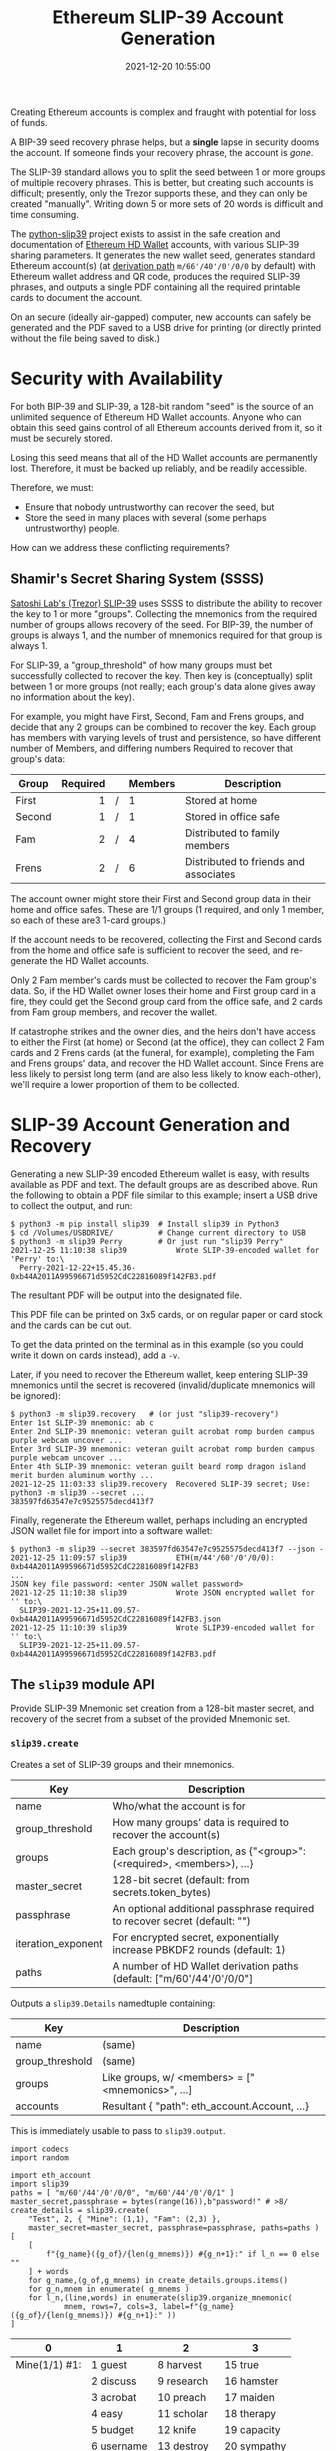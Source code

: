 #+title: Ethereum SLIP-39 Account Generation
#+date: 2021-12-20 10:55:00
#+draft: false
#+EXPORT_FILE_NAME: README.pdf
#+STARTUP: org-startup-with-inline-images inlineimages
#+STARTUP: org-latex-tables-centered nil
#+OPTIONS: ^:nil # Disable sub/superscripting with bare _; _{...} still works
#+OPTIONS: toc:nil

#+BEGIN_SRC emacs-lisp :noweb no-export :exports results
;; Tables not centered
(setq org-latex-tables-centered nil)
nil
#+END_SRC

#+RESULTS:

#+BEGIN_ABSTRACT
Creating Ethereum accounts is complex and fraught with potential for loss of funds.

A BIP-39 seed recovery phrase helps, but a *single* lapse in security dooms the account.  If someone
finds your recovery phrase, the account is /gone/.

The SLIP-39 standard allows you to split the seed between 1 or more groups of multiple recovery
phrases.  This is better, but creating such accounts is difficult; presently, only the Trezor
supports these, and they can only be created "manually".  Writing down 5 or more sets of 20 words is
difficult and time consuming.

The [[https://github.com/pjkundert/=python-slip39.git][python-slip39]] project exists to assist in the safe creation and documentation of [[https://wolovim.medium.com/ethereum-201-hd-wallets-11d0c93c87][Ethereum HD
Wallet]] accounts, with various SLIP-39 sharing parameters.  It generates the new wallet seed,
generates standard Ethereum account(s) (at [[https://medium.com/myetherwallet/hd-wallets-and-derivation-paths-explained-865a643c7bf2][derivation path]] =m/66'/40'/0'/0/0= by default) with
Ethereum wallet address and QR code, produces the required SLIP-39 phrases, and outputs a single PDF
containing all the required printable cards to document the account.

On an secure (ideally air-gapped) computer, new accounts can safely be generated and the PDF saved
to a USB drive for printing (or directly printed without the file being saved to disk.)
#+END_ABSTRACT
#+TOC: headlines 2

* Security with Availability

  For both BIP-39 and SLIP-39, a 128-bit random "seed" is the source of an unlimited sequence of
  Ethereum HD Wallet accounts.  Anyone who can obtain this seed gains control of all Ethereum
  accounts derived from it, so it must be securely stored.

  Losing this seed means that all of the HD Wallet accounts are permanently lost.  Therefore, it
  must be backed up reliably, and be readily accessible.

  Therefore, we must:

  - Ensure that nobody untrustworthy can recover the seed, but
  - Store the seed in many places with several (some perhaps untrustworthy) people.

  How can we address these conflicting requirements?

** Shamir's Secret Sharing System (SSSS)

   [[https://github.com/satoshilabs/slips/blob/master/slip-0039.md][Satoshi Lab's (Trezor) SLIP-39]] uses SSSS to distribute the ability to recover the key to 1 or
   more "groups".  Collecting the mnemonics from the required number of groups allows recovery of
   the seed.  For BIP-39, the number of groups is always 1, and the number of mnemonics required for
   that group is always 1.

   For SLIP-39, a "group_threshold" of how many groups must bet successfully collected to recover
   the key.  Then key is (conceptually) split between 1 or more groups (not really; each group's
   data alone gives away no information about the key).

   For example, you might have First, Second, Fam and Frens groups, and decide that any 2 groups can
   be combined to recover the key.  Each group has members with varying levels of trust and
   persistence, so have different number of Members, and differing numbers Required to recover that
   group's data:

   #+LATEX: {\scriptsize
   | Group  | Required |   | Members | Description                           |
   |--------+----------+---+---------+---------------------------------------|
   |        |      <r> |   | <l>     |                                       |
   | First  |        1 | / | 1       | Stored at home                        |
   | Second |        1 | / | 1       | Stored in office safe                 |
   | Fam    |        2 | / | 4       | Distributed to family members         |
   | Frens  |        2 | / | 6       | Distributed to friends and associates |
   #+LATEX: }

   The account owner might store their First and Second group data in their home and office safes.
   These are 1/1 groups (1 required, and only 1 member, so each of these are3 1-card groups.)

   If the account needs to be recovered, collecting the First and Second cards from the home and
   office safe is sufficient to recover the seed, and re-generate the HD Wallet accounts.

   Only 2 Fam member's cards must be collected to recover the Fam group's data.  So, if the HD
   Wallet owner loses their home and First group card in a fire, they could get the Second group
   card from the office safe, and 2 cards from Fam group members, and recover the wallet.

   If catastrophe strikes and the owner dies, and the heirs don't have access to either the First
   (at home) or Second (at the office), they can collect 2 Fam cards and 2 Frens cards (at the
   funeral, for example), completing the Fam and Frens groups' data, and recover the HD Wallet
   account.  Since Frens are less likely to persist long term (and are also less likely to know
   each-other), we'll require a lower proportion of them to be collected.

* SLIP-39 Account Generation and Recovery

  Generating a new SLIP-39 encoded Ethereum wallet is easy, with results available as PDF and text.
  The default groups are as described above.  Run the following to obtain a PDF file similar to this
  example; insert a USB drive to collect the output, and run:

  #+LATEX: {\scriptsize
  #+BEGIN_EXAMPLE
  $ python3 -m pip install slip39  # Install slip39 in Python3
  $ cd /Volumes/USBDRIVE/          # Change current directory to USB
  $ python3 -m slip39 Perry        # Or just run "slip39 Perry"
  2021-12-25 11:10:38 slip39           Wrote SLIP-39-encoded wallet for 'Perry' to:\
    Perry-2021-12-22+15.45.36-0xb44A2011A99596671d5952CdC22816089f142FB3.pdf
  #+END_EXAMPLE
  #+LATEX: }

  The resultant PDF will be output into the designated file.

  This PDF file can be printed on 3x5 cards, or on regular paper or card stock and the cards can be cut out.

  To get the data printed on the terminal as in this example (so you could write it down on cards
  instead), add a =-v=.

  Later, if you need to recover the Ethereum wallet, keep entering SLIP-39 mnemonics until the secret
  is recovered (invalid/duplicate mnemonics will be ignored):

  #+LATEX: {\scriptsize
  #+BEGIN_EXAMPLE
  $ python3 -m slip39.recovery   # (or just "slip39-recovery")
  Enter 1st SLIP-39 mnemonic: ab c
  Enter 2nd SLIP-39 mnemonic: veteran guilt acrobat romp burden campus purple webcam uncover ...
  Enter 3rd SLIP-39 mnemonic: veteran guilt acrobat romp burden campus purple webcam uncover ...
  Enter 4th SLIP-39 mnemonic: veteran guilt beard romp dragon island merit burden aluminum worthy ...
  2021-12-25 11:03:33 slip39.recovery  Recovered SLIP-39 secret; Use:  python3 -m slip39 --secret ...
  383597fd63547e7c9525575decd413f7
  #+END_EXAMPLE
  #+LATEX: }

  Finally, regenerate the Ethereum wallet, perhaps including an encrypted JSON wallet file for
  import into a software wallet:

  #+LATEX: {\scriptsize
  #+BEGIN_EXAMPLE
  $ python3 -m slip39 --secret 383597fd63547e7c9525575decd413f7 --json -
  2021-12-25 11:09:57 slip39           ETH(m/44'/60'/0'/0/0): 0xb44A2011A99596671d5952CdC22816089f142FB3
  ...
  JSON key file password: <enter JSON wallet password>
  2021-12-25 11:10:38 slip39           Wrote JSON encrypted wallet for '' to:\
    SLIP39-2021-12-25+11.09.57-0xb44A2011A99596671d5952CdC22816089f142FB3.json
  2021-12-25 11:10:39 slip39           Wrote SLIP39-encoded wallet for '' to:\
    SLIP39-2021-12-25+11.09.57-0xb44A2011A99596671d5952CdC22816089f142FB3.pdf
  #+END_EXAMPLE
  #+LATEX: }

** The =slip39= module API
   
   Provide SLIP-39 Mnemonic set creation from a 128-bit master secret, and recovery of the secret
   from a subset of the provided Mnemonic set.
   
*** =slip39.create=

    Creates a set of SLIP-39 groups and their mnemonics.

    #+LATEX: {\scriptsize
    | Key                | Description                                                                |
    |--------------------+----------------------------------------------------------------------------|
    | name               | Who/what the account is for                                                |
    | group_threshold    | How many groups' data is required to recover the account(s)                |
    | groups             | Each group's description, as {"<group>":(<required>, <members>), ...}      |
    | master_secret      | 128-bit secret (default: from secrets.token_bytes)                         |
    | passphrase         | An optional additional passphrase required to recover secret (default: "") |
    | iteration_exponent | For encrypted secret, exponentially increase PBKDF2 rounds (default: 1)    |
    | paths              | A number of HD Wallet derivation paths (default: ["m/60'/44'/0'/0/0"]      |
    #+LATEX: }

    Outputs a =slip39.Details= namedtuple containing:
    
    #+LATEX: {\scriptsize
    | Key             | Description                                       |
    |-----------------+---------------------------------------------------|
    | name            | (same)                                            |
    | group_threshold | (same)                                            |
    | groups          | Like groups, w/ <members> =  ["<mnemonics>", ...] |
    | accounts        | Resultant { "path": eth_account.Account, ...}     |
    #+LATEX: }

    This is immediately usable to pass to =slip39.output=.

    #+LATEX: {\scriptsize
    #+BEGIN_SRC ipython :session :exports both :results raw drawer
    import codecs
    import random

    import eth_account
    import slip39
    paths = [ "m/60'/44'/0'/0/0", "m/60'/44'/0'/0/1" ]
    master_secret,passphrase = bytes(range(16)),b"password!" # >8/
    create_details = slip39.create(
        "Test", 2, { "Mine": (1,1), "Fam": (2,3) },
        master_secret=master_secret, passphrase=passphrase, paths=paths )
    [
        [
            f"{g_name}({g_of}/{len(g_mnems)}) #{g_n+1}:" if l_n == 0 else ""
        ] + words
        for g_name,(g_of,g_mnems) in create_details.groups.items()
        for g_n,mnem in enumerate( g_mnems )
        for l_n,(line,words) in enumerate(slip39.organize_mnemonic(
                mnem, rows=7, cols=3, label=f"{g_name}({g_of}/{len(g_mnems)}) #{g_n+1}:" ))
    ]
    #+END_SRC

    #+RESULTS:
    :results:
    # Out[16]:
    | 0             | 1          | 2           | 3           |
    |---------------+------------+-------------+-------------|
    | Mine(1/1) #1: | 1 guest    | 8 harvest   | 15 true     |
    |               | 2 discuss  | 9 research  | 16 hamster  |
    |               | 3 acrobat  | 10 preach   | 17 maiden   |
    |               | 4 easy     | 11 scholar  | 18 therapy  |
    |               | 5 budget   | 12 knife    | 19 capacity |
    |               | 6 username | 13 destroy  | 20 sympathy |
    |               | 7 payment  | 14 racism   |             |
    | Fam(2/3) #1:  | 1 guest    | 8 thumb     | 15 demand   |
    |               | 2 discuss  | 9 favorite  | 16 briefing |
    |               | 3 beard    | 10 coding   | 17 drift    |
    |               | 4 echo     | 11 often    | 18 raisin   |
    |               | 5 cowboy   | 12 mild     | 19 husky    |
    |               | 6 emission | 13 regular  | 20 idea     |
    |               | 7 fangs    | 14 avoid    |             |
    | Fam(2/3) #2:  | 1 guest    | 8 distance  | 15 insect   |
    |               | 2 discuss  | 9 easy      | 16 phantom  |
    |               | 3 beard    | 10 sweater  | 17 venture  |
    |               | 4 email    | 11 taught   | 18 modern   |
    |               | 5 change   | 12 agree    | 19 metric   |
    |               | 6 mustang  | 13 crowd    | 20 diet     |
    |               | 7 mental   | 14 coastal  |             |
    | Fam(2/3) #3:  | 1 guest    | 8 express   | 15 spirit   |
    |               | 2 discuss  | 9 response  | 16 satisfy  |
    |               | 3 beard    | 10 sidewalk | 17 glen     |
    |               | 4 entrance | 11 agency   | 18 violence |
    |               | 5 dish     | 12 angel    | 19 often    |
    |               | 6 weapon   | 13 overall  | 20 company  |
    |               | 7 losing   | 14 game     |             |
    :end:

    #+LATEX: }

    Add the resultant HD Wallet addresses:

    #+LATEX: {\scriptsize
    #+BEGIN_SRC ipython :session :exports both :results raw drawer
    [
        [ path, eth.address ]
        for path,eth in create_details.accounts.items()
    ]
    #+END_SRC

    #+RESULTS:
    :results:
    # Out[17]:
    | 0                | 1                                          |
    |------------------+--------------------------------------------|
    | m/60'/44'/0'/0/0 | 0x7A64E13f00a4502b62d45EED15d6254b9Cc10a34 |
    | m/60'/44'/0'/0/1 | 0xF7dc45001A1F3b26565B1364b03C76553FBEE931 |
    :end:

    #+LATEX: }

*** =slip39.output=

    #+LATEX: {\scriptsize
    | Key             | Description                                       |
    |-----------------+---------------------------------------------------|
    | name            | (same)                                            |
    | group_threshold | (same)                                            |
    | groups          | Like groups, w/ <members> =  ["<mnemonics>", ...] |
    | accounts        | Resultant { "path": eth_account.Account, ...}     |
    #+LATEX: }

    Produce a PDF containing all the SLIP-39 details for the account.

    #+LATEX: {\scriptsize
    #+BEGIN_SRC
    slip32.output( *create_details )
    #+END_SRC
    #+LATEX: }

*** =slip39.recover=

    Takes a number of SLIP-39 mnemonics, and if sufficient =group_threshold= groups' mnemonics are
    present (and the options =passphrase= is supplied), the =master_secret= is recovered.  This can
    be used with =slip39.accounts= to directly obtain any =eth_account.Account= data.
    
    #+LATEX: {\scriptsize
    | Key        | Description                                       |
    |------------+---------------------------------------------------|
    | mnemonics  | ["<mnemonics>", ...]                              |
    | passphrase | Optional passphrase to decrypt secret
    #+LATEX: }
    
    #+LATEX: {\scriptsize
    #+BEGIN_SRC ipython :session :exports both :results raw drawer
    recovery = slip39.recover(
        create_details.groups['Mine'][1] + create_details.groups['Fam'][1][:2],
        passphrase=passphrase
    )
    recoveryhex = codecs.encode( recovery, 'hex_codec' ).decode( 'ascii' )

    [[ f"{len(recovery)*8}-bit secret recovered:" ]] + [
     [ f"{recoveryhex[b*32:b*32+32]}" ]
        for b in range( len( recoveryhex ) // 32 )
    ]
    #+END_SRC

    #+RESULTS:
    :results:
    # Out[18]:
    | 0                                |
    |----------------------------------|
    | 128-bit secret recovered:        |
    | 000102030405060708090a0b0c0d0e0f |
    :end:

    #+LATEX: }


* Dependencies

  Internally, python-slip39 project uses Trezor's [[https://gihub.com/trezor/python-shamir-mnemonic.git][python-shamir-mnemonic]] to encode the seed data,
  and the Ethereum project's [[https://github.com/ethereum/eth-account][eth-account]] to convert seeds to Ethereum accounts.

** The =python-shamir-mnemonic= API

   To use it directly, obtain , and install it, or run =python3 -m pip install shamir-mnemonic=.

#+LATEX: {\scriptsize
#+BEGIN_EXAMPLE
$ shamir create custom --group-threshold 2 --group 1 1 --group 1 1 --group 2 5 --group 3 6
Using master secret: 87e39270d1d1976e9ade9cc15a084c62
Group 1 of 4 - 1 of 1 shares required:
merit aluminum acrobat romp capacity leader gray dining thank rhyme escape genre havoc furl breathe class pitch location render beard
Group 2 of 4 - 1 of 1 shares required:
merit aluminum beard romp briefing email member flavor disaster exercise cinema subject perfect facility genius bike include says ugly package
Group 3 of 4 - 2 of 5 shares required:
merit aluminum ceramic roster already cinema knit cultural agency intimate result ivory makeup lobe jerky theory garlic ending symbolic endorse
merit aluminum ceramic scared beam findings expand broken smear cleanup enlarge coding says destroy agency emperor hairy device rhythm reunion
merit aluminum ceramic shadow cover smith idle vintage mixture source dish squeeze stay wireless likely privacy impulse toxic mountain medal
merit aluminum ceramic sister duke relate elite ruler focus leader skin machine mild envelope wrote amazing justice morning vocal injury
merit aluminum ceramic smug buyer taxi amazing marathon treat clinic rainbow destroy unusual keyboard thumb story literary weapon away move
Group 4 of 4 - 3 of 6 shares required:
merit aluminum decision round bishop wrote belong anatomy spew hour index fishing lecture disease cage thank fantasy extra often nail
merit aluminum decision scatter carpet spine ruin location forward priest cage security careful emerald screw adult jerky flame blanket plot
merit aluminum decision shaft arcade infant argue elevator imply obesity oral venture afraid slice raisin born nervous universe usual racism
merit aluminum decision skin already fused tactics skunk work floral very gesture organize puny hunting voice python trial lawsuit machine
merit aluminum decision snake cage premium aide wealthy viral chemical pharmacy smoking inform work cubic ancestor clay genius forward exotic
merit aluminum decision spider boundary lunar staff inside junior tendency sharp editor trouble legal visual tricycle auction grin spit index
#+END_EXAMPLE
#+LATEX: }

** The =eth-account= API

  To creete Ethereum accounts from seed data, two steps are required.

  First, derive a Private Key from the seed data plus a derivation path:

#+LATEX: {\scriptsize
#+BEGIN_EXAMPLE
>>> seed=codecs.decode("dd0e2f02b1f6c92a1a265561bc164135", 'hex_codec')
>>> key=eth_account.hdaccount.key_from_seed(seed, "m/44'/60'/0'/0/0")
>>> keyhex=codecs.encode(key, 'hex_codec')
>>> keyhex
b'178870009416174c9697777b1d94229504e83f25b1605e7bb132aa5b88da64b6'
#+END_EXAMPLE
#+LATEX: }

  Then, use the private key to obtain the Ethereum account data:

#+LATEX: {\scriptsize
#+BEGIN_EXAMPLE
>>> keyhex.decode('ascii')
'178870009416174c9697777b1d94229504e83f25b1605e7bb132aa5b88da64b6'
>>> keyhex = '0x'+keyhex.decode('ascii')
>>> keyhex
'0x178870009416174c9697777b1d94229504e83f25b1605e7bb132aa5b88da64b6'
>>> account = eth_account.Account.from_key(keyhex)
>>> account
<eth_account.signers.local.LocalAccount object at 0x7fba368ae670>
>>> account.address
'0x336cBeAB83aCCdb2541e43D514B62DC6C53675f4'
#+END_EXAMPLE
#+LATEX: }

* Conversion from BIP-39 to SLIP-39

  If we already have a BIP-39 wallet, it would certainly be nice to be able to create nice, safe
  SLIP-39 mnemonics for it, and discard the unsafe BIP-39 mnemonics we have lying around, just
  waiting to be accidentally discovered and the account compromised!

** BIP-39 vs. SLIP-39 Incompatibility

   Unforunately, it is *not possible* to convert a BIP-39 derived wallet into a SLIP-39 wallet.
   Both of these techniques preserve "entropy" (random) bits, but these bits are used *differently*
   -- and incompatibly -- to derive the resultant Ethereum wallets.

*** BIP-39 Entropy to Mnemonic

    BIP-39 uses a single set of 12, 15, 18, 21 or 24 BIP-39 words to carefully preserve a specific
    128 to 256 bits of initial entropy.

    | "adult cattle ... remind" | 0x9CE8...44                   | Normalized string Extended       |

    #+LATEX: {\scriptsize
    #+BEGIN_SRC ipython :session :exports both :results raw drawer
    from eth_account.hdaccount.mnemonic import Mnemonic
    # bip39 = eth_account.hdaccount.generate_mnemonic( 12, "english" )
    bip39_english = Mnemonic("english")
    entropy = b'\xFF' * 16
    entropy_mnemonic = bip39_english.to_mnemonic( entropy )
    [[entropy_mnemonic]]
    #+END_SRC

    #+RESULTS:
    :results:
    # Out[19]:
    | 0                                                 |
    |---------------------------------------------------|
    | zoo zoo zoo zoo zoo zoo zoo zoo zoo zoo zoo wrong |
    :end:

    #+LATEX: }

    Each word is one of a corpus of 2048 words; therefore, each word encodes 11 bits (2048 == 2**11)
    of entropy.  So, we provided 128 bits, but 12*11 == 132.  So where does the extra 4 bits of data
    come from?  

    It comes from the first few bits of a SHA256 hash of the entropy, which is added to the end of
    the supplied 128 bits, to reach the required 132 bits: 132 / 11 == 12 words.

    This last 4 bits (up to 8 bits, for a 256-bit 24-word BIP-39) is checked, when validating the
    BIP-39 mnemonic.  Therefore, making up a random BIP-39 mnemonic will succeed only 1 / 16 times on
    average, due to an incorrect checksum 4-bit (16 == 2**4) .  Lets check:

    #+LATEX: {\scriptsize
    #+BEGIN_SRC ipython :session :exports both :results raw drawer
    def random_words( n, count=100 ):
        for _ in range( count ):
            yield ' '.join( random.choice( bip39_english.wordlist ) for _ in range( n ))

    successes = sum(
        bip39_english.is_mnemonic_valid( m )
        for i,m in enumerate( random_words( 12, 10000 ))) / 100
    [[ f"Valid random 12-word mnemonics:" ]] + [
     [ f"{successes}%" ]] + [
     [ f"~ 1/{100/successes:.3}" ]]

    #+END_SRC

    #+RESULTS:
    :results:
    # Out[20]:
    | 0                               |
    |---------------------------------|
    | Valid random 12-word mnemonics: |
    | 6.15%                           |
    | ~ 1/16.3                        |
    :end:

    #+LATEX: }

    Sure enough, about 1/16 random 12-word phrases are valid BIP-39 mnemonics.  OK, we've got the
    contents of the BIP-39 phrase dialed in.  How is it used to generate accounts?

*** BIP-39 Mnemonic to Seed

    Unfortunately, we do *not* use the carefully preserved 128-bit entropy to generate the wallet!
    Nope, it is stretched to a 512-bit seed using PBKDF2 HMAC SAH512.  The normalized *text* of the
    12-word mnemonic is then used (with a salt of "mnemonic" plus an optional passphrase, "" by
    default), to obtain the seed:

    #+LATEX: {\scriptsize
    #+BEGIN_SRC ipython :session :exports both :results raw drawer
    seed = bip39_english.to_seed( entropy_mnemonic )
    seedhex = codecs.encode( seed, 'hex_codec' ).decode( 'ascii' )
    [[ f"{len(seed)*8}-bit seed:" ]] + [
     [ f"{seedhex[b*32:b*32+32]}" ]
     for b in range( len( seedhex ) // 32 )
    ]
    #+END_SRC

    #+RESULTS:
    :results:
    # Out[21]:
    | 0                                |
    |----------------------------------|
    | 512-bit seed:                    |
    | b6a6d8921942dd9806607ebc2750416b |
    | 289adea669198769f2e15ed926c3aa92 |
    | bf88ece232317b4ea463e84b0fcd3b53 |
    | 577812ee449ccc448eb45e6f544e25b6 |
    :end:

    #+LATEX: }

    Then, this 512-bit seed is used to derive HD wallets.  The HD Wallet key derivation process
    consumes whatever seed entropy is provided (512 bits in this case), and uses HMAC SAH512 with a
    prefix of b"Bitcoin seed" to stretch the supplied seed entropy to 64 bytes (512 bits).  Then,
    the HD Wallet path segments are iterated through, permuting the first 32 bytes of this material
    as the key with the second 32 bytes of material as the chain node, until finally the 32-byte
    (256-bit) Ethereum account private key is produced.  We then use this private key to compute the
    rest of the Ethereum account details, such as its public address.

    #+LATEX: {\scriptsize
    #+BEGIN_SRC ipython :session :exports both :results raw drawer
    path = "m/66'/40'/0'/0/0"
    key = eth_account.hdaccount.key_from_seed( seed, path )
    keyhex = '0x' + codecs.encode( key, 'hex_codec' ).decode( 'ascii' )
    eth = eth_account.Account.from_key( keyhex )
    [[ f"{len(key)*8}-bit derived key at path {path!r}:" ]] + [
     [ f"{keyhex}" ]] + [
     [ "... yields ..." ]] + [
     [ f"Ethereum address: {eth.address}" ]
    ]

    #+END_SRC

    #+RESULTS:
    :results:
    # Out[22]:
    | 0                                                                  |
    |--------------------------------------------------------------------|
    | 256-bit derived key at path "m/66'/40'/0'/0/0":                    |
    | 0x9d291e4a972d86ee5a8381a7fc4cd99913a0ec3fd141995e33812c32da40c2fb |
    | ... yields ...                                                     |
    | Ethereum address: 0xeFCf257B01833cF14229Ed9be0a49b3E026409e9       |
    :end:

    #+LATEX: }

*** SLIP-39 Entropy to Mnemonic

    #+LATEX: {\scriptsize
    #+BEGIN_SRC ipython :session :exports both :results raw drawer
    # We can turn off/on randomness during SLIP-39 generation to get deterministic phrases:
    #import shamir_mnemonic
    #shamir_mnemonic.shamir.RANDOM_BYTES = lambda n: b'\00' * n
    #import secrets
    #shamir_mnemonic.shamir.RANDOM_BYTES = secrets.token_bytes
    name,threshold,entropy_slip39,accts = slip39.create(
        "Test", 2, { "Mine": (1,1), "Fam": (2,3) }, entropy, paths=[path] )
    [[ f"{g_name}({g_of}/{len(g_mnems)}) #{g_n+1}:" if l_n == 0 else "" ] + words
     for g_name,(g_of,g_mnems) in entropy_slip39.items()
     for g_n,mnem in enumerate( g_mnems )
     for l_n,(line,words) in enumerate(slip39.organize_mnemonic(
             mnem, rows=7, cols=3, label=f"{g_name}({g_of}/{len(g_mnems)}) #{g_n+1}:" ))
    ]
    #+END_SRC

    #+RESULTS:
    :results:
    # Out[23]:
    | 0             | 1          | 2           | 3           |
    |---------------+------------+-------------+-------------|
    | Mine(1/1) #1: | 1 pancake  | 8 detailed  | 15 award    |
    |               | 2 echo     | 9 item      | 16 forecast |
    |               | 3 acrobat  | 10 package  | 17 realize  |
    |               | 4 easy     | 11 editor   | 18 bucket   |
    |               | 5 debris   | 12 fumes    | 19 crisis   |
    |               | 6 process  | 13 writing  | 20 cover    |
    |               | 7 watch    | 14 lawsuit  |             |
    | Fam(2/3) #1:  | 1 pancake  | 8 warmth    | 15 aspect   |
    |               | 2 echo     | 9 estate    | 16 phantom  |
    |               | 3 beard    | 10 inside   | 17 thorn    |
    |               | 4 echo     | 11 champion | 18 album    |
    |               | 5 answer   | 12 grant    | 19 stilt    |
    |               | 6 drink    | 13 lunar    | 20 glimpse  |
    |               | 7 fragment | 14 pink     |             |
    | Fam(2/3) #2:  | 1 pancake  | 8 pecan     | 15 identify |
    |               | 2 echo     | 9 rich      | 16 jacket   |
    |               | 3 beard    | 10 scared   | 17 sugar    |
    |               | 4 email    | 11 elegant  | 18 mixed    |
    |               | 5 blanket  | 12 fatigue  | 19 frequent |
    |               | 6 ajar     | 13 smirk    | 20 spider   |
    |               | 7 step     | 14 mule     |             |
    | Fam(2/3) #3:  | 1 pancake  | 8 fact      | 15 victim   |
    |               | 2 echo     | 9 client    | 16 rhythm   |
    |               | 3 beard    | 10 analysis | 17 carpet   |
    |               | 4 entrance | 11 tension  | 18 aircraft |
    |               | 5 diploma  | 12 render   | 19 darkness |
    |               | 6 excuse   | 13 both     | 20 length   |
    |               | 7 dismiss  | 14 spend    |             |
    :end:

    #+LATEX: }

    Since there is some randomess in the SLIP-39 mnemonics generation process, we'll get a different
    set of words each time for the fixed "entropy" =0xFFFF..FF= used in this example, but we'll
    *always* derive the same Ethereum account =0x3224..56c5= at the specified HD Wallet derivation
    path.

    #+LATEX: {\scriptsize
    #+BEGIN_SRC ipython :session :exports both :results raw drawer

    [[ "HD Wallet Path:", "Ethereum Address:" ]] + [
     [ path, eth.address ]
     for path,eth in accts.items()
    ]
    #+END_SRC

    #+RESULTS:
    :results:
    # Out[24]:
    | 0                | 1                                          |
    |------------------+--------------------------------------------|
    | HD Wallet Path:  | Ethereum Address:                          |
    | m/66'/40'/0'/0/0 | 0x322408FCF0dAB471570038DEA08536780aAB56c5 |
    :end:

    #+LATEX: }

*** SLIP-39 Mnemonic to Seed

    Lets prove that we can actually recover the *original* entropy from the SLIP-39 recovery
    mnemonics; in this case, we've specified a SLIP-39 group_threshold of 2 groups, so we'll use all
    1 mnemonic from Mine, and 2 from Fam:

    #+LATEX: {\scriptsize
    #+BEGIN_SRC ipython :session :exports both :results raw drawer
    _,mnem_mine = entropy_slip39['Mine']
    _,mnem_fam =  entropy_slip39['Fam']
    recseed = slip39.recover( mnem_mine + mnem_fam[:2] )
    recseedhex = codecs.encode( recseed, 'hex_codec' ).decode( 'ascii' )

    [[ f"{len(recseed)*8}-bit seed:" ]] + [
     [ f"{recseedhex[b*32:b*32+32]}" ]
        for b in range( len( recseedhex ) // 32 )
    ]
    #+END_SRC

    #+RESULTS:
    :results:
    # Out[25]:
    | 0                                |
    |----------------------------------|
    | 128-bit seed:                    |
    | ffffffffffffffffffffffffffffffff |
    :end:

    #+LATEX: }

    And we'll use the same style of code as for the BIP-39 example above, to derive the Ethereum
    address from this 128-bit seed:

    #+LATEX: {\scriptsize
    #+BEGIN_SRC ipython :session :exports both :results raw drawer
    reckey = eth_account.hdaccount.key_from_seed( recseed, path )
    reckeyhex = '0x' + codecs.encode( reckey, 'hex_codec' ).decode( 'ascii' )
    receth = eth_account.Account.from_key( reckeyhex )
    [[ f"{len(reckey)*8}-bit derived key at path {path!r}:" ]] + [
     [ f"{reckeyhex}" ]] + [
     [ "... yields ..." ]] + [
     [ f"Ethereum address: {receth.address}" ]
    ]
    #+END_SRC

    #+RESULTS:
    :results:
    # Out[26]:
    | 0                                                                  |
    |--------------------------------------------------------------------|
    | 256-bit derived key at path "m/66'/40'/0'/0/0":                    |
    | 0x738fc6d8dd28f75027ec04b1c64cead968bbae0d9b15de2dab664e5b59db04f3 |
    | ... yields ...                                                     |
    | Ethereum address: 0x322408FCF0dAB471570038DEA08536780aAB56c5       |
    :end:

    #+LATEX: }

    And we see that we obtain the same Ethereum address =0x3224..56c5= as we originally got from
    =slip39.create= above.

** BIP-39 vs SLIP-39 Key Derivation Summary

   At no time in BIP-39 account derivation is the original 128-bit mnemonic entropy used directly in
   the derivation of the wallet key.  This differs from SLIP-39, which directly uses the 128-bit mnemonic
   entropy recovered from the SLIP-39 Shamir's Secret Sharing System recovery process to generate
   each HD Wallet account's private key.

   Furthermore, there is no point in the BIP-39 entropy to account generation where we *could*
   introduce a known 128-bit seed and produce a known Ethereum wallet from it, other than as the
   very beginning.

   Therefore, SLIP-39 and BIP-39 HD Wallet generation are fundamentally distinct; we cannot produce
   BIP-39 and SLIP-39 mnemonics that result in the same wallet.  To convert your funds from a BIP-39
   wallet to a SLIP-39 wallet will require *moving* the funds.
